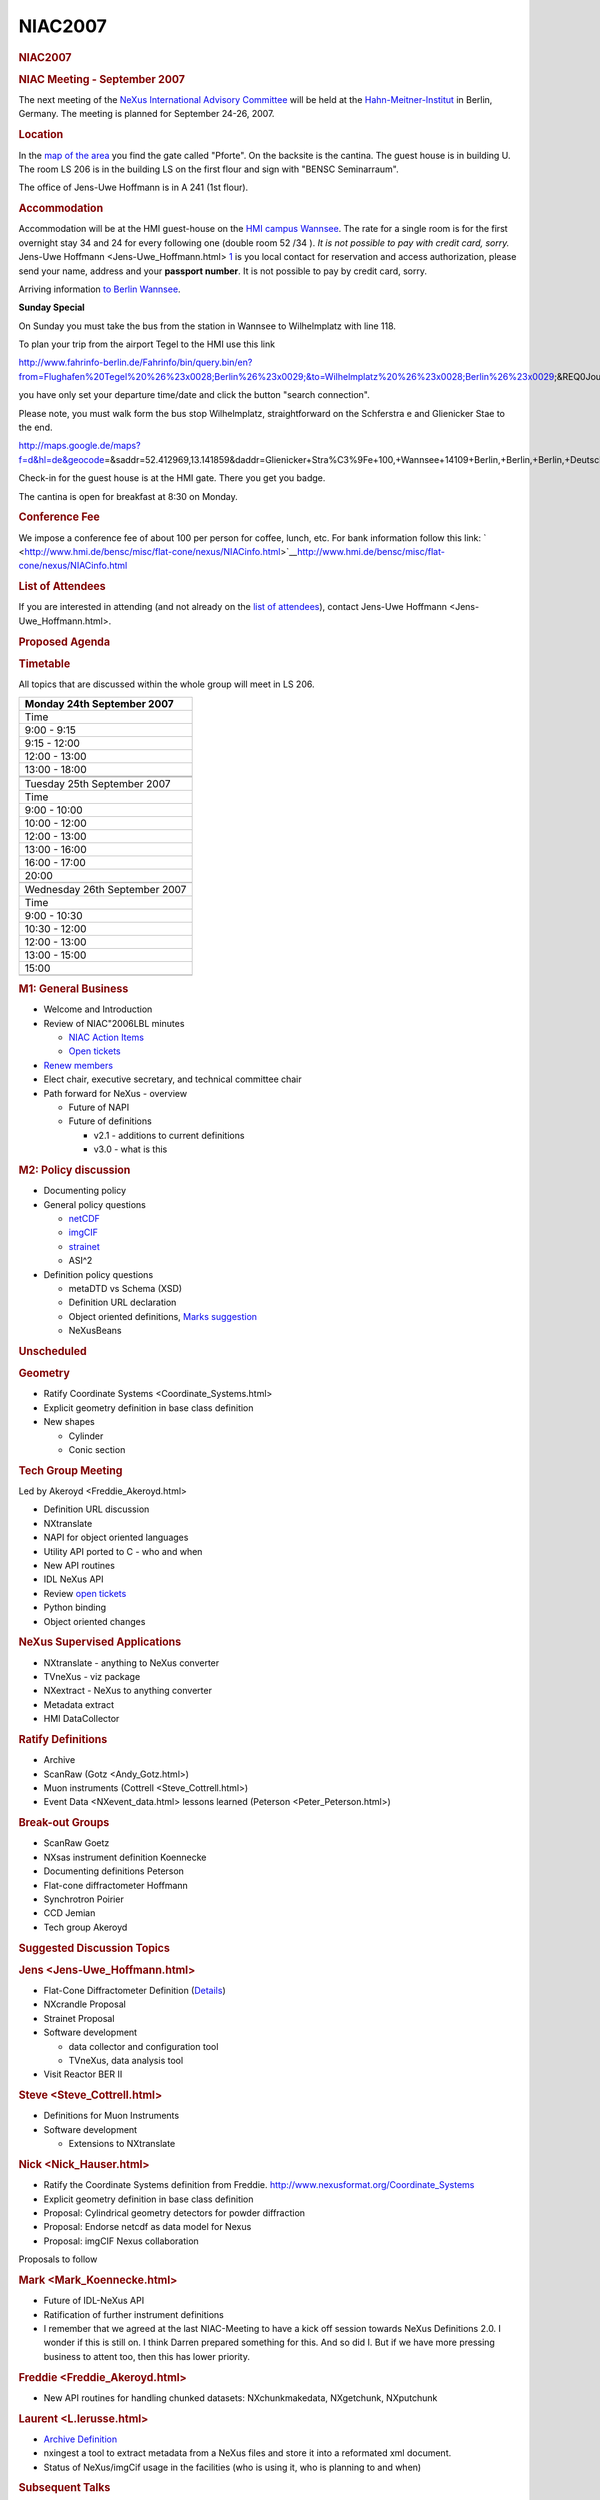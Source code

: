 =================
NIAC2007
=================

.. container:: content

   .. container:: page

      .. rubric:: NIAC2007
         :name: NIAC2007_niac2007
         :class: page-title

      .. rubric:: NIAC Meeting - September 2007
         :name: NIAC2007_niac-meeting---september-2007

      The next meeting of the `NeXus International Advisory
      Committee <../niac/niac.html>`__ will be held at the
      `Hahn-Meitner-Institut <http://www.hmi.de>`__ in Berlin, Germany.
      The meeting is planned for September 24-26, 2007.

      .. rubric:: Location
         :name: NIAC2007_location

      In the `map of the
      area <http://www.hmi.de/hmi/gebaeudeplan.pdf>`__ you find the gate
      called "Pforte". On the backsite is the cantina. The guest house
      is in building U. The room LS 206 is in the building LS on the
      first flour and sign with "BENSC Seminarraum".

      The office of Jens-Uwe Hoffmann is in A 241 (1st flour).

      .. rubric:: Accommodation
         :name: accommodation

      Accommodation will be at the HMI guest-house on the `HMI campus
      Wannsee <http://www.hmi.de/hmi/standorte_en.html#Wannsee>`__. The
      rate for a single room is for the first overnight stay 34  and 24 
      for every following one (double room 52 /34 ). *It is not possible
      to pay with credit card, sorry.* Jens-Uwe
      Hoffmann <Jens-Uwe_Hoffmann.html>
      `1 <mailto:hoffmann-j@hmi.de>`__ is you local contact for
      reservation and access authorization, please send your name,
      address and your **passport number**. It is not possible to pay by
      credit card, sorry.

      Arriving information `to Berlin
      Wannsee <http://www.hmi.de/hmi/wegwannsee_en.html>`__.

      **Sunday Special**

      On Sunday you must take the bus from the station in Wannsee to
      Wilhelmplatz with line 118.

      To plan your trip from the airport Tegel to the HMI use this link

      http://www.fahrinfo-berlin.de/Fahrinfo/bin/query.bin/en?from=Flughafen%20Tegel%20%26%23x0028;Berlin%26%23x0029;&to=Wilhelmplatz%20%26%23x0028;Berlin%26%23x0029;&REQ0JourneyStopsSA1=1&REQ0JourneyStopsZA1=1&&)

      you have only set your departure time/date and click the button
      "search connection".

      Please note, you must walk form the bus stop Wilhelmplatz,
      straightforward on the Schferstra e and Glienicker Stae to the
      end.

      http://maps.google.de/maps?f=d&hl=de&geocode\ =&saddr=52.412969,13.141859&daddr=Glienicker+Stra%C3%9Fe+100,+Wannsee+14109+Berlin,+Berlin,+Berlin,+Deutschland&mrcr=0&mrsp=0&sz=16&mra=dme&sll=52.411988,13.139091&sspn=0.008874,0.016437&ie=UTF8&z=16&om=1

      Check-in for the guest house is at the HMI gate. There you get you
      badge.

      The cantina is open for breakfast at 8:30 on Monday.

      .. rubric:: Conference Fee
         :name: NIAC2007_conference-fee

      We impose a conference fee of about 100  per person for coffee,
      lunch, etc. For bank information follow this link:
      ` <http://www.hmi.de/bensc/misc/flat-cone/nexus/NIACinfo.html>`__\ http://www.hmi.de/bensc/misc/flat-cone/nexus/NIACinfo.html

      .. rubric:: List of Attendees
         :name: NIAC2007_list-of-attendees

      If you are interested in attending (and not already on the `list
      of attendees <NIAC2007_attendees.html>`__), contact Jens-Uwe
      Hoffmann <Jens-Uwe_Hoffmann.html>.

      .. rubric:: Proposed Agenda
         :name: NIAC2007_proposed-agenda

      .. rubric:: Timetable
         :name: timetable

      All topics that are discussed within the whole group will meet in
      LS 206.

      +-------------------------------+
      | Monday 24th September 2007    |
      +===============================+
      | Time                          |
      +-------------------------------+
      | 9:00 - 9:15                   |
      +-------------------------------+
      | 9:15 - 12:00                  |
      +-------------------------------+
      | 12:00 - 13:00                 |
      +-------------------------------+
      | 13:00 - 18:00                 |
      +-------------------------------+
      |                               |
      +-------------------------------+
      |                               |
      +-------------------------------+
      | Tuesday 25th September 2007   |
      +-------------------------------+
      | Time                          |
      +-------------------------------+
      | 9:00 - 10:00                  |
      +-------------------------------+
      | 10:00 - 12:00                 |
      +-------------------------------+
      | 12:00 - 13:00                 |
      +-------------------------------+
      | 13:00 - 16:00                 |
      +-------------------------------+
      | 16:00 - 17:00                 |
      +-------------------------------+
      | 20:00                         |
      +-------------------------------+
      |                               |
      +-------------------------------+
      | Wednesday 26th September 2007 |
      +-------------------------------+
      | Time                          |
      +-------------------------------+
      | 9:00 - 10:30                  |
      +-------------------------------+
      | 10:30 - 12:00                 |
      +-------------------------------+
      | 12:00 - 13:00                 |
      +-------------------------------+
      | 13:00 - 15:00                 |
      +-------------------------------+
      | 15:00                         |
      +-------------------------------+
      |                               |
      +-------------------------------+

      .. rubric:: M1: General Business
         :name: m1-general-business

      -  Welcome and Introduction
      -  Review of NIAC"2006LBL minutes

         -  `NIAC Action Items <NIACActionItems.html>`__
         -  `Open
            tickets <http://trac.nexusformat.org/definitions/report/3>`__

      -  `Renew members <Membership_Dates.html>`__
      -  Elect chair, executive secretary, and technical committee chair
      -  Path forward for NeXus - overview

         -  Future of NAPI
         -  Future of definitions

            -  v2.1 - additions to current definitions
            -  v3.0 - what is this

      .. rubric:: M2: Policy discussion
         :name: m2-policy-discussion

      -  Documenting policy
      -  General policy questions

         -  `netCDF <http://www.unidata.ucar.edu/software/netcdf/>`__
         -  `imgCIF <http://www.iucr.org/iucr-top/cif/imgcif/index.html>`__
         -  `strainet <http://www.strainet.org>`__
         -  ASI^2

      -  Definition policy questions

         -  metaDTD vs Schema (XSD)
         -  Definition URL declaration
         -  Object oriented definitions, `Marks
            suggestion <../pdfs/NeXusOBJ.pdf>`__
         -  NeXusBeans

      .. rubric:: Unscheduled
         :name: unscheduled

      .. rubric:: Geometry
         :name: geometry

      -  Ratify Coordinate Systems <Coordinate_Systems.html>
      -  Explicit geometry definition in base class definition
      -  New shapes

         -  Cylinder
         -  Conic section

      .. rubric:: Tech Group Meeting
         :name: tech-group-meeting

      Led by Akeroyd <Freddie_Akeroyd.html>

      -  Definition URL discussion
      -  NXtranslate
      -  NAPI for object oriented languages
      -  Utility API ported to C - who and when
      -  New API routines
      -  IDL NeXus API
      -  Review `open
         tickets <http://trac.nexusformat.org/code/report/3>`__
      -  Python binding
      -  Object oriented changes

      .. rubric:: NeXus Supervised Applications
         :name: NIAC2007_nexus-supervised-applications

      -  NXtranslate - anything to NeXus converter
      -  TVneXus - viz package
      -  NXextract - NeXus to anything converter
      -  Metadata extract
      -  HMI DataCollector

      .. rubric:: Ratify Definitions
         :name: ratify-definitions

      -  Archive
      -  ScanRaw (Gotz <Andy_Gotz.html>)
      -  Muon instruments (Cottrell <Steve_Cottrell.html>)
      -  Event Data <NXevent_data.html> lessons learned
         (Peterson <Peter_Peterson.html>)

      .. rubric:: Break-out Groups
         :name: break-out-groups

      -  ScanRaw Goetz
      -  NXsas instrument definition Koennecke
      -  Documenting definitions Peterson
      -  Flat-cone diffractometer Hoffmann
      -  Synchrotron Poirier
      -  CCD Jemian
      -  Tech group Akeroyd

      .. rubric:: Suggested Discussion Topics
         :name: suggested-discussion-topics

      .. rubric:: Jens <Jens-Uwe_Hoffmann.html>
         :name: -jens

      -  Flat-Cone Diffractometer Definition
         (`Details <http://www.hmi.de/bensc/misc/flat-cone/rebuilding/nexus_en.html>`__)
      -  NXcrandle Proposal
      -  Strainet Proposal
      -  Software development

         -  data collector and configuration tool
         -  TVneXus, data analysis tool

      -  Visit Reactor BER II

      .. rubric:: Steve <Steve_Cottrell.html>
         :name: -steve

      -  Definitions for Muon Instruments
      -  Software development

         -  Extensions to NXtranslate

      .. rubric:: Nick <Nick_Hauser.html>
         :name: -nick

      -  Ratify the Coordinate Systems definition from Freddie.
         http://www.nexusformat.org/Coordinate_Systems
      -  Explicit geometry definition in base class definition
      -  Proposal: Cylindrical geometry detectors for powder diffraction
      -  Proposal: Endorse netcdf as data model for Nexus
      -  Proposal: imgCIF Nexus collaboration

      Proposals to follow

      .. rubric:: Mark <Mark_Koennecke.html>
         :name: -mark

      -  Future of IDL-NeXus API
      -  Ratification of further instrument definitions
      -  I remember that we agreed at the last NIAC-Meeting to have a
         kick off session towards NeXus Definitions 2.0. I wonder if
         this is still on. I think Darren prepared something for this.
         And so did I. But if we have more pressing business to attent
         too, then this has lower priority.

      .. rubric:: Freddie <Freddie_Akeroyd.html>
         :name: -freddie

      -  New API routines for handling chunked datasets:
         NXchunkmakedata, NXgetchunk, NXputchunk

      .. rubric:: Laurent <L.lerusse.html>
         :name: -laurent

      -  `Archive Definition <../content/Archive_Definition.html>`__
      -  nxingest a tool to extract metadata from a NeXus files and
         store it into a reformated xml document.
      -  Status of NeXus/imgCif usage in the facilities (who is using
         it, who is planning to and when)

      .. rubric:: Subsequent Talks
         :name: subsequent-talks

      We plan some additional talks (especially for HMI colleagues,
      guest are welcome) on Thursday 27th September LS 206:

      -  10:00 L. Lerusse: "STFC e-Infrastructure: Data management for
         large facilities"
      -  11:30 S. Flemming: INSPIRE
      -  15:00 M. K"nnecke: SICS
      -  16:00 O. Sauer: CARESS

      .. rubric:: Detail Information
         :name: detail-information

      .. rubric:: Public Talk
         :name: public-talk

      .. rubric:: Conference Dinner
         :name: conference-dinner

      The conference dinner will take place at `Habel
      Weinkultur <http://www.wein-habel.de/maine.php>`__ in Mitte, not
      far from the "Brandenburger Tor"
      ([http://www.berlin.de/stadtplan/map.asp?ADR_ZIP=10117&ADR_STREET=Luisenstr.&ADR_HOUSE=19&show=108
      plan]). I reserve the table at 20:00 (25. September 2007).

      I order the "Berlin Menu No. 1":

      -  Berlin ceps-potato-soup with fresh marjoram
      -  Smoked saddle of young pork with cumin gravy on Riesling
         sauerkraut with herbs potatoes
      -  Marinated berries with honey- poppy seed- vanilla sauce

      If somebody don"t like pork, **please inform me 10 days before!**
      I will order the meals at the 17th September.

      So you can eat the "Berlin Menu No. 2"

      -  Berlin cray-fish soup with crayfish tails
      -  Pike perch fillets roasted on the skin on black salsify with
         leek and peas and to herbs- rice edge
      -  Apple fritters in hot pepper-cinnamon-sugar on wild berry cream

      or a "Vegetarian" Menu.

      Feel free to add this information in the `list of
      attendees <NIAC2007_attendees.html>`__.

      There is time for a "small" sight seeing tour before or/and after
      the dinner.

      Jens

      .. rubric:: Visit the BER II
         :name: visit-the-ber-ii

      We can visit the experimental hall with thermal instruments and
      the new and old neutron guide hall for cold neutrons. Please
      inform me if you are interested or if the date is untimely for
      you.

      .. rubric:: Minutes
         :name: NIAC2007_minutes

      These are available `online <NIAC2007_Minutes.html>`__ or in `pdf
      format <../pdfs/NIAC2007HMI_minutes.pdf>`__.

      .. rubric:: NIAC2007 photos
         :name: NIAC2007_niac2007-photos

      Various people took photos at the meeting. `Take a
      look. <NIAC2007_photos.html>`__
